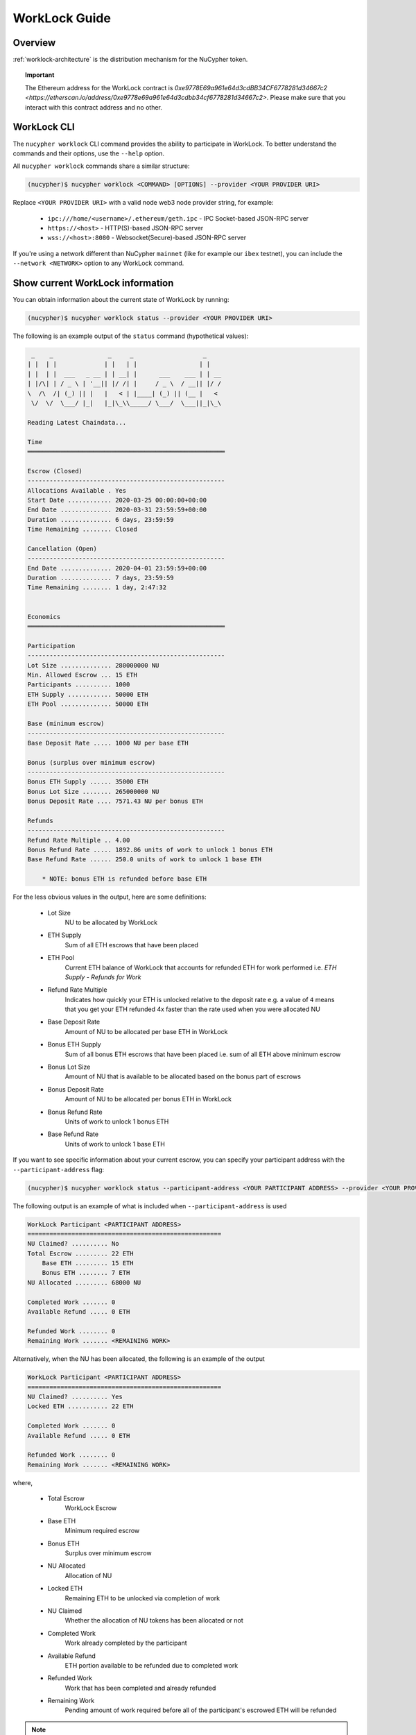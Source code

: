 .. _worklock-guide:

==============
WorkLock Guide
==============

Overview
--------

:ref:`worklock-architecture` is the distribution mechanism for the NuCypher token.

.. topic:: Important

    The Ethereum address for the WorkLock contract is
    `0xe9778E69a961e64d3cdBB34CF6778281d34667c2 <https://etherscan.io/address/0xe9778e69a961e64d3cdbb34cf6778281d34667c2>`.
    Please make sure that you interact with this contract address and no other.


WorkLock CLI
------------

The ``nucypher worklock`` CLI command provides the ability to participate in WorkLock. To better understand the
commands and their options, use the ``--help`` option.

All ``nucypher worklock`` commands share a similar structure:

.. code::

    (nucypher)$ nucypher worklock <COMMAND> [OPTIONS] --provider <YOUR PROVIDER URI>


Replace ``<YOUR PROVIDER URI>`` with a valid node web3 node provider string, for example:

    - ``ipc:///home/<username>/.ethereum/geth.ipc`` - IPC Socket-based JSON-RPC server
    - ``https://<host>`` - HTTP(S)-based JSON-RPC server
    - ``wss://<host>:8080`` - Websocket(Secure)-based JSON-RPC server

If you're using a network different than NuCypher ``mainnet`` (like for example our ``ibex`` testnet),
you can include the ``--network <NETWORK>`` option to any WorkLock command.

Show current WorkLock information
---------------------------------

You can obtain information about the current state of WorkLock by running:

.. code::

    (nucypher)$ nucypher worklock status --provider <YOUR PROVIDER URI>


The following is an example output of the ``status`` command (hypothetical values):

.. code::

     _    _               _     _                   _
    | |  | |             | |   | |                 | |
    | |  | |  ___   _ __ | | __| |      ___    ___ | | __
    | |/\| | / _ \ | '__|| |/ /| |     / _ \  / __|| |/ /
    \  /\  /| (_) || |   |   < | |____| (_) || (__ |   <
     \/  \/  \___/ |_|   |_|\_\\_____/ \___/  \___||_|\_\

    Reading Latest Chaindata...

    Time
    ══════════════════════════════════════════════════════

    Escrow (Closed)
    ------------------------------------------------------
    Allocations Available . Yes
    Start Date ............ 2020-03-25 00:00:00+00:00
    End Date .............. 2020-03-31 23:59:59+00:00
    Duration .............. 6 days, 23:59:59
    Time Remaining ........ Closed

    Cancellation (Open)
    ------------------------------------------------------
    End Date .............. 2020-04-01 23:59:59+00:00
    Duration .............. 7 days, 23:59:59
    Time Remaining ........ 1 day, 2:47:32


    Economics
    ══════════════════════════════════════════════════════

    Participation
    ------------------------------------------------------
    Lot Size .............. 280000000 NU
    Min. Allowed Escrow ... 15 ETH
    Participants .......... 1000
    ETH Supply ............ 50000 ETH
    ETH Pool .............. 50000 ETH

    Base (minimum escrow)
    ------------------------------------------------------
    Base Deposit Rate ..... 1000 NU per base ETH

    Bonus (surplus over minimum escrow)
    ------------------------------------------------------
    Bonus ETH Supply ...... 35000 ETH
    Bonus Lot Size ........ 265000000 NU
    Bonus Deposit Rate .... 7571.43 NU per bonus ETH

    Refunds
    ------------------------------------------------------
    Refund Rate Multiple .. 4.00
    Bonus Refund Rate ..... 1892.86 units of work to unlock 1 bonus ETH
    Base Refund Rate ...... 250.0 units of work to unlock 1 base ETH

        * NOTE: bonus ETH is refunded before base ETH


For the less obvious values in the output, here are some definitions:

    - Lot Size
        NU to be allocated by WorkLock
    - ETH Supply
        Sum of all ETH escrows that have been placed
    - ETH Pool
        Current ETH balance of WorkLock that accounts for refunded ETH for work performed i.e. `ETH Supply` - `Refunds for Work`
    - Refund Rate Multiple
        Indicates how quickly your ETH is unlocked relative to the deposit rate e.g. a value of ``4`` means that you get your ETH refunded 4x faster than the rate used when you were allocated NU
    - Base Deposit Rate
        Amount of NU to be allocated per base ETH in WorkLock
    - Bonus ETH Supply
        Sum of all bonus ETH escrows that have been placed i.e. sum of all ETH above minimum escrow
    - Bonus Lot Size
        Amount of NU that is available to be allocated based on the bonus part of escrows
    - Bonus Deposit Rate
        Amount of NU to be allocated per bonus ETH in WorkLock
    - Bonus Refund Rate
        Units of work to unlock 1 bonus ETH
    - Base Refund Rate
        Units of work to unlock 1 base ETH


If you want to see specific information about your current escrow, you can specify your participant address with the ``--participant-address`` flag:

.. code::

    (nucypher)$ nucypher worklock status --participant-address <YOUR PARTICIPANT ADDRESS> --provider <YOUR PROVIDER URI>

The following output is an example of what is included when ``--participant-address`` is used

.. code::

    WorkLock Participant <PARTICIPANT ADDRESS>
    =====================================================
    NU Claimed? .......... No
    Total Escrow ......... 22 ETH
        Base ETH ......... 15 ETH
        Bonus ETH ........ 7 ETH
    NU Allocated ......... 68000 NU

    Completed Work ....... 0
    Available Refund ..... 0 ETH

    Refunded Work ........ 0
    Remaining Work ....... <REMAINING WORK>

Alternatively, when the NU has been allocated, the following is an example of the output

.. code::

    WorkLock Participant <PARTICIPANT ADDRESS>
    =====================================================
    NU Claimed? .......... Yes
    Locked ETH ........... 22 ETH

    Completed Work ....... 0
    Available Refund ..... 0 ETH

    Refunded Work ........ 0
    Remaining Work ....... <REMAINING WORK>

where,

    - Total Escrow
        WorkLock Escrow
    - Base ETH
        Minimum required escrow
    - Bonus ETH
        Surplus over minimum escrow
    - NU Allocated
        Allocation of NU
    - Locked ETH
        Remaining ETH to be unlocked via completion of work
    - NU Claimed
        Whether the allocation of NU tokens has been allocated or not
    - Completed Work
        Work already completed by the participant
    - Available Refund
        ETH portion available to be refunded due to completed work
    - Refunded Work
        Work that has been completed and already refunded
    - Remaining Work
        Pending amount of work required before all of the participant's escrowed ETH will be refunded


.. note::

    ``--signer`` is not required if you are running a local ethereum node or your ``--provider`` is the
    same entity as your signer.   If you are using a remote hosted ethereum node, you will need to run a local
    signer like clef. See :ref:`using-eth-node`.


Place an escrow (or increase existing one)
------------------------------------------

You can place an escrow to WorkLock (or if you already have one, increase the amount) by running:

.. code::

    (nucypher)$ nucypher worklock escrow --provider <YOUR PROVIDER URI> --signer <SIGNER_URI>


Recall that there's a minimum escrow amount of 5 ETH needed to participate in WorkLock.


Cancel an escrow
----------------

You can cancel an escrow to WorkLock by running:

.. code::

    (nucypher)$ nucypher worklock cancel-escrow --provider <YOUR PROVIDER URI> --signer <SIGNER_URI>


Claim your stake
----------------

Once the allocation window is open, you can claim your NU as a stake in NuCypher:

.. code::

    (nucypher)$ nucypher worklock claim --provider <YOUR PROVIDER URI> --signer <SIGNER_URI>


Once allocated, you can check that the stake was created successfully by running:

.. code::

    (nucypher)$ nucypher status stakers --staking-address <YOUR PARTICIPANT ADDRESS> --provider <YOUR PROVIDER URI>
    

Check remaining work
--------------------

If you have a stake created from WorkLock, you can check how much work is pending until you can get all your ETH locked in the WorkLock contract back:

.. code::

    (nucypher)$ nucypher worklock remaining-work --provider <YOUR PROVIDER URI>


Refund locked ETH
-----------------

If you've committed some work, you are able to refund proportional part of ETH you've escrowed in the WorkLock contract:

.. code::

    (nucypher)$ nucypher worklock refund --provider <YOUR PROVIDER URI> --signer <SIGNER_URI>
